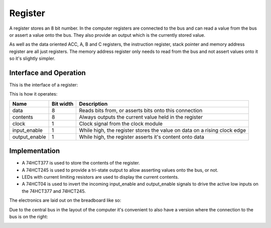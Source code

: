 Register
========

A register stores an 8 bit number. In the computer registers are
connected to the bus and can read a value from the bus or assert a value
onto the bus. They also provide an output which is the currently stored
value.

As well as the data oriented ACC, A, B and C registers, the instruction
register, stack pointer and memory address register are all just
registers. The memory address register only needs to read from the bus
and not assert values onto it so it's slightly simpler.

Interface and Operation
-----------------------

This is the interface of a register:

.. image:: images/register/register_block.png

This is how it operates:

+---------------+-----------+--------------------------------------------------------------------------+
| Name          | Bit width | Description                                                              |
+===============+===========+==========================================================================+
| data          | 8         | Reads bits from, or asserts bits onto this connection                    |
+---------------+-----------+--------------------------------------------------------------------------+
| contents      | 8         | Always outputs the current value held in the register                    |
+---------------+-----------+--------------------------------------------------------------------------+
| clock         | 1         | Clock signal from the clock module                                       |
+---------------+-----------+--------------------------------------------------------------------------+
| input_enable  | 1         | While high, the register stores the value on data on a rising clock edge |
+---------------+-----------+--------------------------------------------------------------------------+
| output_enable | 1         | While high, the register asserts it's content onto data                  |
+---------------+-----------+--------------------------------------------------------------------------+

Implementation
--------------

- A 74HCT377 is used to store the contents of the register.
- A 74HCT245 is used to provide a tri-state output to allow asserting
  values onto the bus, or not.
- LEDs with current limiting resistors are used to display the current
  contents.
- A 74HCT04 is used to invert the incoming input_enable and output_enable
  signals to drive the active low inputs on the 74HCT377 and 74HCT245.

The electronics are laid out on the breadboard like so:

.. image:: images/register/register_bus_left_bb.png
    :width: 100%

Due to the central bus in the layout of the computer it's convenient to
also have a version where the connection to the bus is on the right:

.. image:: images/register/register_bus_right_bb.png
    :width: 100%